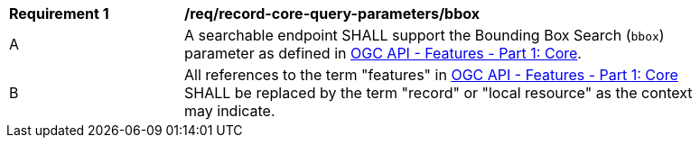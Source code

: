 [[req_record-core-query-parameters_bbox]]
[width="90%",cols="2,6a"]
|===
^|*Requirement {counter:req-id}* |*/req/record-core-query-parameters/bbox*
^|A |A searchable endpoint SHALL support the Bounding Box Search (`bbox`) parameter as defined in https://docs.ogc.org/is/17-069r4/17-069r4.html#_parameter_bbox[OGC API - Features - Part 1: Core].
^|B |All references to the term "features" in https://docs.ogc.org/is/17-069r4/17-069r4.html#_parameter_bbox[OGC API - Features - Part 1: Core] SHALL be replaced by the term "record" or "local resource" as the context may indicate.
|===
